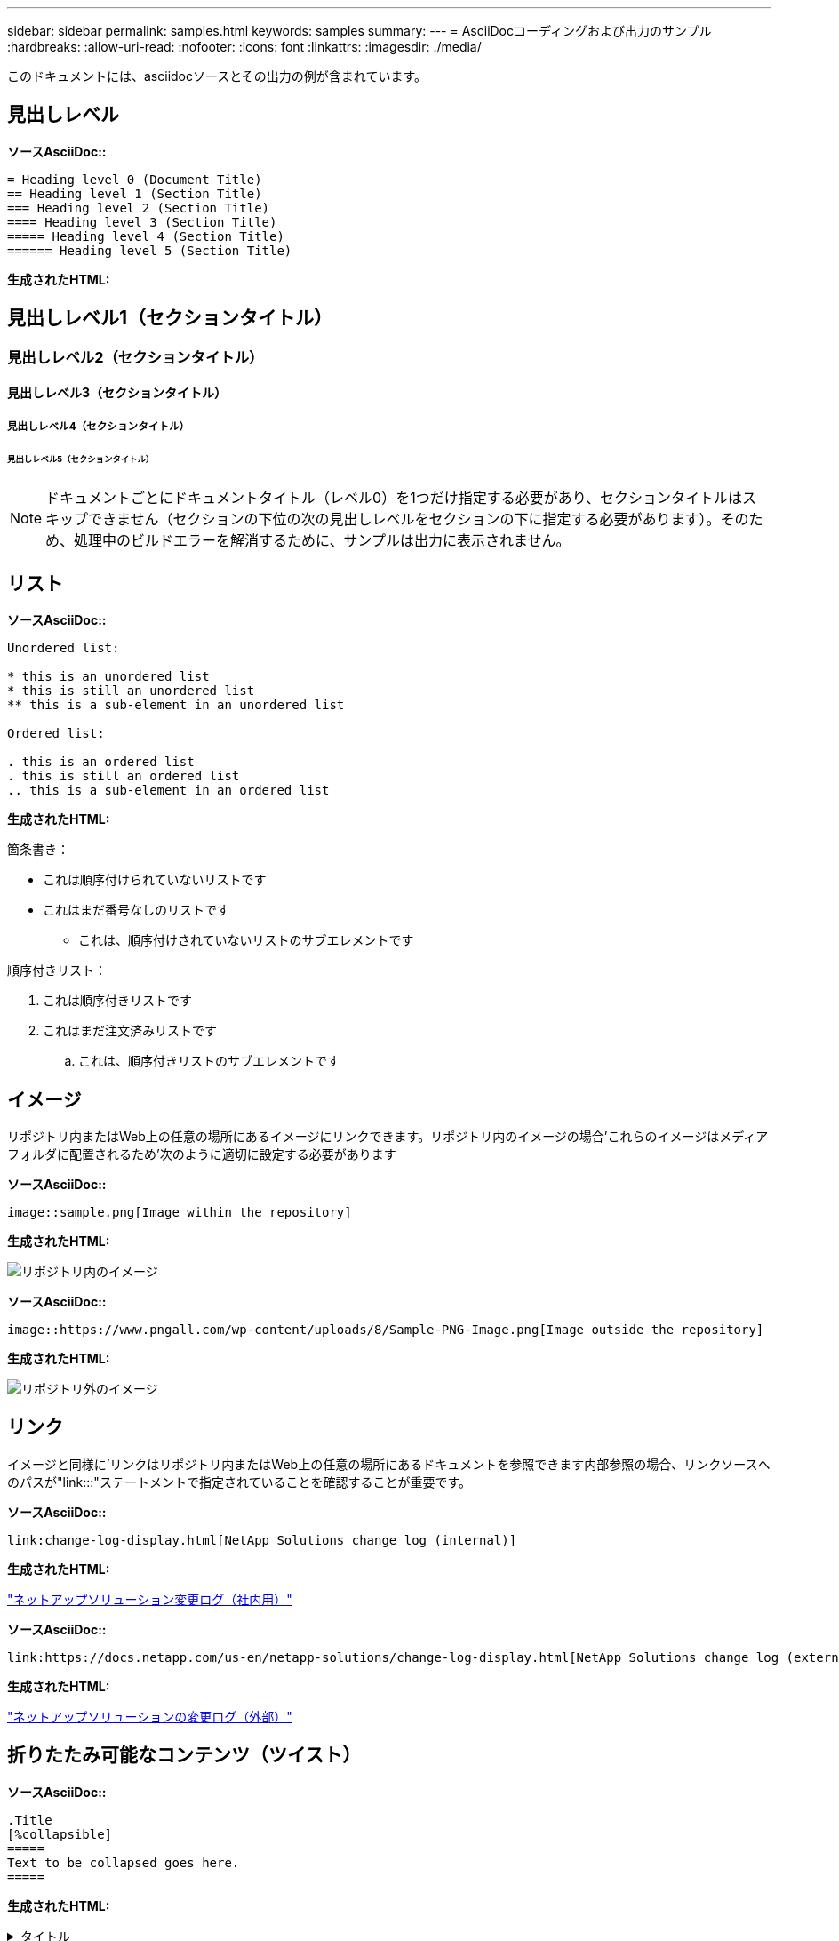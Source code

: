 ---
sidebar: sidebar 
permalink: samples.html 
keywords: samples 
summary:  
---
= AsciiDocコーディングおよび出力のサンプル
:hardbreaks:
:allow-uri-read: 
:nofooter: 
:icons: font
:linkattrs: 
:imagesdir: ./media/


[role="lead"]
このドキュメントには、asciidocソースとその出力の例が含まれています。



== 見出しレベル

[青い下線]*ソースAsciiDoc::*

[source]
----
= Heading level 0 (Document Title)
== Heading level 1 (Section Title)
=== Heading level 2 (Section Title)
==== Heading level 3 (Section Title)
===== Heading level 4 (Section Title)
====== Heading level 5 (Section Title)
----
[青い下線]*生成されたHTML:*



== 見出しレベル1（セクションタイトル）



=== 見出しレベル2（セクションタイトル）



==== 見出しレベル3（セクションタイトル）



===== 見出しレベル4（セクションタイトル）



====== 見出しレベル5（セクションタイトル）


NOTE: ドキュメントごとにドキュメントタイトル（レベル0）を1つだけ指定する必要があり、セクションタイトルはスキップできません（セクションの下位の次の見出しレベルをセクションの下に指定する必要があります）。そのため、処理中のビルドエラーを解消するために、サンプルは出力に表示されません。



== リスト

[青い下線]*ソースAsciiDoc::*

[source]
----
Unordered list:

* this is an unordered list
* this is still an unordered list
** this is a sub-element in an unordered list

Ordered list:

. this is an ordered list
. this is still an ordered list
.. this is a sub-element in an ordered list
----
[青い下線]*生成されたHTML:*

箇条書き：

* これは順序付けられていないリストです
* これはまだ番号なしのリストです
+
** これは、順序付けされていないリストのサブエレメントです




順序付きリスト：

. これは順序付きリストです
. これはまだ注文済みリストです
+
.. これは、順序付きリストのサブエレメントです






== イメージ

リポジトリ内またはWeb上の任意の場所にあるイメージにリンクできます。リポジトリ内のイメージの場合'これらのイメージはメディアフォルダに配置されるため'次のように適切に設定する必要があります

[青い下線]*ソースAsciiDoc::*

[source]
----
image::sample.png[Image within the repository]
----
[青い下線]*生成されたHTML:*

image::sample.png[リポジトリ内のイメージ]

[青い下線]*ソースAsciiDoc::*

[source]
----
image::https://www.pngall.com/wp-content/uploads/8/Sample-PNG-Image.png[Image outside the repository]
----
[青い下線]*生成されたHTML:*

image::https://www.pngall.com/wp-content/uploads/8/Sample-PNG-Image.png[リポジトリ外のイメージ]



== リンク

イメージと同様に'リンクはリポジトリ内またはWeb上の任意の場所にあるドキュメントを参照できます内部参照の場合、リンクソースへのパスが"link:::"ステートメントで指定されていることを確認することが重要です。

[青い下線]*ソースAsciiDoc::*

[source]
----
link:change-log-display.html[NetApp Solutions change log (internal)]
----
[青い下線]*生成されたHTML:*

link:change-log-display.html["ネットアップソリューション変更ログ（社内用）"]

[青い下線]*ソースAsciiDoc::*

[source]
----
link:https://docs.netapp.com/us-en/netapp-solutions/change-log-display.html[NetApp Solutions change log (external)]
----
[青い下線]*生成されたHTML:*

link:https://docs.netapp.com/us-en/netapp-solutions/change-log-display.html["ネットアップソリューションの変更ログ（外部）"]



== 折りたたみ可能なコンテンツ（ツイスト）

[青い下線]*ソースAsciiDoc::*

[source]
----
.Title
[%collapsible]
=====
Text to be collapsed goes here.
=====
----
[青い下線]*生成されたHTML:*

.タイトル
[%collapsible]
====
折りたたまれるテキストはここに表示されます。

====

NOTE: [タイトル]をクリックすると、展開されたコンテンツが表示されます



== テーブルを作成しています

[青い下線]*ソースAsciiDoc::*

[source]
----
[width=100%,cols="33%, 33%, 33%", frame=none, grid=rows]
|===
| Column A | Column B | Column C
| Text in column A
| Text in column B
| Text in column C
|===
----
[青い下線]*生成されたHTML:*

[cols="33%, 33%, 33%"]
|===


| 列A | 列B | 列C 


| 列Aのテキスト | 列Bのテキスト | 列Cのテキスト 
|===
次に、1つの行がテーブル全体にまたがっており、他の行が複数の列にまたがってデータを持つ別の例を示します。

[青い下線]*ソースAsciiDoc::*

[source]
----
[width=100%,cols="25%, 25%, 25%, 25%", frame=none, grid=rows]
|===
| Header Column 1 | Header Column 2 | Header Column 3 | Header Column 4

4+| This is a really long row that spreads across all 4 columns of the table.  It is the only cell in this row and leaves no empty cells.
3+| This is a long row that spreads across 3 of the columns in the table leaving one empty cell |
2+| This row spans 2 of the columns and leaves 2 cells empty | |
| This | row | is | normal
|===
----
[青い下線]*生成されたHTML:*

[cols="25%, 25%, 25%, 25%"]
|===
| ヘッダー列1 | ヘッダー列2 | ヘッダー列3 | ヘッダー列4 


4+| これは、テーブルの4つの列すべてにまたがって表示される、非常に長い行です。この行の唯一のセルであり、空のセルは残りません。 


3+| これは、表内の3つの列にまたがって表示される長い行で、1つの空のセルを残します。 |  


2+| この行は列の2つにまたがっており、2つのセルが空になっています。 |  |  


| これ | 行 | はです | 正常 
|===

NOTE: テーブルのレイアウトを変更するために指定できるオプションは多数あります。詳細については、作成するリポジトリ（HTMLバージョン）で例を検索し、VScodeにアクセスしてソースを表示するか、を参照してください link:https://docs.asciidoctor.org/asciidoc/latest/tables/build-a-basic-table/["AsciiDocのドキュメント"] を参照してください。



== タブ付きブロック

[青い下線]*ソースAsciiDoc::*

[source]
----
[role="tabbed-block"]
====
.First Tab
--
Content for first tab goes here
--
.Second Tab
--
Content for second tab goes here
--
====
----
[青い下線]*生成されたHTML:*

[role="tabbed-block"]
====
.最初のタブ
--
最初のタブの内容がここに表示されます

--
.2番目のタブ
--
2番目のタブのコンテンツはここに表示されます

--
====

NOTE: 「2番目のタブ」をクリックすると、そのセクションの内容が表示されます。
